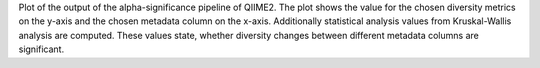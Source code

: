 Plot of the output of the alpha-significance pipeline of QIIME2. The plot shows the value for the chosen diversity metrics on the y-axis and the chosen metadata column on the x-axis.
Additionally statistical analysis values from Kruskal-Wallis analysis are computed. These values state, whether diversity changes between different metadata columns are significant.